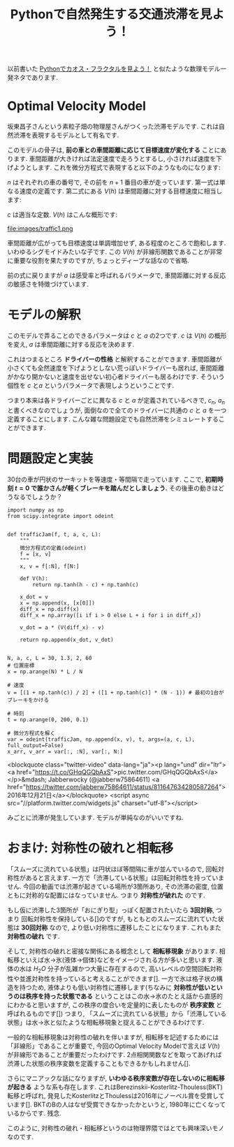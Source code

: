 #+TITLE:Pythonで自然発生する交通渋滞を見よう！
#+OPTIONS: toc:nil num:nil author:nil creator:nil LaTeX:t skip:nil d:nil tags:nil pri:nil 

以前書いた [[http://qiita.com/jabberwocky0139/items/33add5b3725204ad377f][Pythonでカオス・フラクタルを見よう！]] と似たような数理モデル一発ネタであります. 

* Optimal Velocity Model
  坂東昌子さんという素粒子畑の物理屋さんがつくった渋滞モデルです. これは自然渋滞を表現するモデルとして有名です. 

  このモデルの骨子は, *前の車との車間距離に応じて目標速度が変化する* ことにあります. 車間距離が大きければ法定速度で走ろうとするし, 小さければ速度を下げようとします. これを微分方程式で表現すると以下のようなものになります:

  #+BEGIN_LATEX
  \begin{eqnarray}
  \frac{d}{dt}x_n = v_n, \hspace{1cm}\frac{d}{dt}v_n = a\left[V(x_{n+1} - x_n) - v_n\right]
  \end{eqnarray}
  #+END_LATEX
  
  $n$ はそれぞれの車の番号で, その前を $n+1$ 番目の車が走っています. 第一式は単なる速度の定義です. 第二式にある $V(h)$ は車間距離に対する目標速度に相当します:

  #+BEGIN_LATEX
  \begin{eqnarray}
  V(h) = \tanh(h - c) + \tanh{c}
  \end{eqnarray}
  #+END_LATEX

  $c$ は適当な定数. $V(h)$  はこんな概形です:

  file:images/traffic1.png

  車間距離が広がっても目標速度は単調増加せず, ある程度のところで飽和します. いわゆるシグモイドみたいな子です. この $V(h)$ が非線形関数であることが非常に重要な役割を果たすのですが, ちょっとディープな話なので省略. 

  前の式に戻りますが $a$ は感受率と呼ばれるパラメータで, 車間距離に対する反応の敏感さを特徴づけています.

* モデルの解釈
  このモデルで弄ることのできるパラメータは $c$ と $a$ の2つです. $c$ は $V(h)$ の概形を変え, $a$ は車間距離に対する反応を決めます. 

  これはつまるところ *ドライバーの性格* と解釈することができます. 車間距離が小さくても全然速度を下げようとしない荒っぽいドライバーも居れば, 車間距離がかなり開かないと速度を出せない初心者ドライバーも居るわけです. そういう個性を $c$ と$a$ というパラメータで表現しようということです. 

  つまり本来は各ドライバーごとに異なる $c$ と $a$ が定義されているべきで, $c_n$, $a_n$ と書くべきなのでしょうが, 面倒なので全てのドライバーに共通の $c$ と $a$ を一つ定義することにします. こんな雑な問題設定でも自然渋滞をシミュレートすることができます. 
  
* 問題設定と実装
  30台の車が円状のサーキットを等速度・等間隔で走っています. ここで, *初期時刻 $t = 0$ で誰かさんが軽くブレーキを踏んだとしましょう.* その後車の動きはどうなるでしょうか？

  #+BEGIN_EXAMPLE
  import numpy as np
  from scipy.integrate import odeint


  def trafficJam(f, t, a, c, L):
      """
      微分方程式の定義(odeint)
      f = [x, v]
      """
      x, v = f[:N], f[N:]

      def V(h):
          return np.tanh(h - c) + np.tanh(c)

      x_dot = v
      x = np.append(x, [x[0]])
      diff_x = np.diff(x)
      diff_x = np.array([i if i > 0 else L + i for i in diff_x])

      v_dot = a * (V(diff_x) - v)

      return np.append(x_dot, v_dot)


  N, a, c, L = 30, 1.3, 2, 60
  # 位置座標
  x = np.arange(N) * L / N

  # 速度
  v = [(1 + np.tanh(c)) / 2] + ([1 + np.tanh(c)] * (N - 1)) # 最初の1台がブレーキをかける

  # 時刻
  t = np.arange(0, 200, 0.1)

  # 微分方程式を解く 
  var = odeint(trafficJam, np.append(x, v), t, args=(a, c, L), full_output=False)
  x_arr, v_arr = var[:, :N], var[:, N:]
  #+END_EXAMPLE

  <blockquote class="twitter-video" data-lang="ja"><p lang="und" dir="ltr"><a href="https://t.co/GHqQGQbAxS">pic.twitter.com/GHqQGQbAxS</a></p>&mdash; Jabberwocky (@jabberw75864611) <a href="https://twitter.com/jabberw75864611/status/811647634280587264">2016年12月21日</a></blockquote>
<script async src="//platform.twitter.com/widgets.js" charset="utf-8"></script>
  

  みごとに渋滞が発生しています. モデルが単純なのがいいですね. 


* おまけ: 対称性の破れと相転移
  「スムーズに流れている状態」は円状ほぼ等間隔に車が並んでいるので, 回転対称性があると言えます. 一方で「渋滞している状態」は回転対称性を持っていません. 今回の動画では渋滞が起きている場所が3箇所あり, その渋滞の密度, 位置ともに対称的な配置にはなっていません.  つまり *対称性が破れた* のです. 

もし仮に渋滞した3箇所が「おにぎり型」っぽく配置されたいたら *3回対称*, つまり 回転対称性を保持している[]のですが, もともとのスムーズに流れていた状態は *30回対称* なので, より低い対称性に遷移したことになります. これもまた *対称性の破れ* です. 

  そして, 対称性の破れと密接な関係にある概念として *相転移現象* があります. 相転移といえば水→氷(液体→個体)などをイメージされる方が多いと思います. 液体の水は $H_2O$ 分子が乱雑かつ大量に存在するので, 高いレベルの空間回転対称性や並進対称性を持っていると考えることができます[]. 一方で氷は格子状の構造を持つため, 液体よりも低い対称性に遷移します(ちなみに *対称性が低いというのは秩序を持った状態である* ということはこの水→氷のたとえ話から直感的にわかると思いますが, この秩序の度合いを定量的に表したものが *秩序変数* と呼ばれるものです[]) つまり, 「スムーズに流れている状態」から「渋滞している状態」は水→氷と似たような相転移現象と捉えることができるわけです. 

  一般的な相転移現象は対称性の破れを伴いますが, 相転移を記述するためには「非線形」であることが重要で, 今回のOptimal Velocity Modelで言えば $V(h)$ が非線形であることが重要だったわけです. 2点相関関数などを取ってあげれば渋滞した状態の秩序変数を定義することもできるかもしれません[].

  さらにマニアックな話になりますが, *いわゆる秩序変数が存在しないのに相転移が起きる* ような系も存在します. これはBerezinskii-Kosterlitz-Thouless(BKT)転移と呼ばれ, 発見したKosterlitzとThoulessは2016年にノーベル賞を受賞しています[]. BKTのBの人はなぜ受賞できなかったかというと, 1980年に亡くなっているからです. 残念. 

このように, 対称性の破れ・相転移というのは物理界隈ではとても興味深いモノなのです. 
